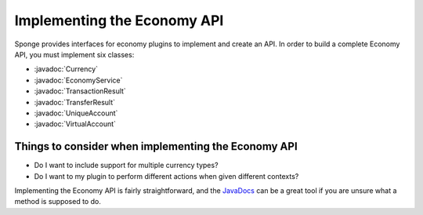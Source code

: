 ============================
Implementing the Economy API
============================

.. javadoc-import::
    org.spongepowered.api.service.economy.Currency
    org.spongepowered.api.service.economy.EconomyService
    org.spongepowered.api.service.economy.account.UniqueAccount
    org.spongepowered.api.service.economy.account.VirtualAccount
    org.spongepowered.api.service.economy.transaction.TransactionResult
    org.spongepowered.api.service.economy.transaction.TransferResult

Sponge provides interfaces for economy plugins to implement and create an API. In order to build a complete Economy
API, you must implement six classes:

* :javadoc:`Currency`
* :javadoc:`EconomyService`
* :javadoc:`TransactionResult`
* :javadoc:`TransferResult`
* :javadoc:`UniqueAccount`
* :javadoc:`VirtualAccount`

Things to consider when implementing the Economy API
====================================================

* Do I want to include support for multiple currency types?
* Do I want to my plugin to perform different actions when given different contexts?

Implementing the Economy API is fairly straightforward, and the `JavaDocs <https://jd.spongepowered.org>`_ can be a
great tool if you are unsure what a method is supposed to do.
